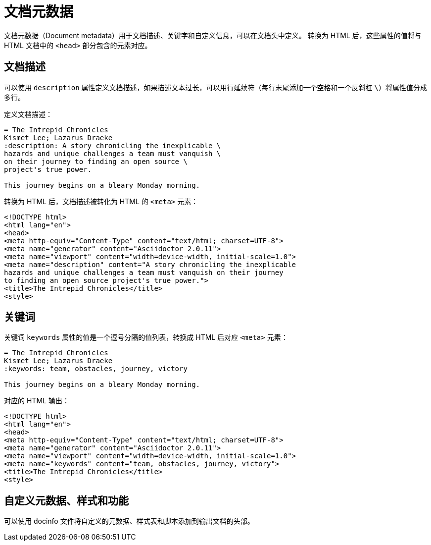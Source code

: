 = 文档元数据

文档元数据（Document metadata）用于文档描述、关键字和自定义信息，可以在文档头中定义。
转换为 HTML 后，这些属性的值将与 HTML 文档中的 `<head>` 部分包含的元素对应。

== 文档描述

可以使用 `description` 属性定义文档描述，如果描述文本过长，可以用行延续符（每行末尾添加一个空格和一个反斜杠 `\`）将属性值分成多行。

定义文档描述：

[,asciidoc]
----
= The Intrepid Chronicles
Kismet Lee; Lazarus Draeke
:description: A story chronicling the inexplicable \
hazards and unique challenges a team must vanquish \
on their journey to finding an open source \
project's true power.

This journey begins on a bleary Monday morning.
----

转换为 HTML 后，文档描述被转化为 HTML 的 `<meta>` 元素：

[,html]
----
<!DOCTYPE html>
<html lang="en">
<head>
<meta http-equiv="Content-Type" content="text/html; charset=UTF-8">
<meta name="generator" content="Asciidoctor 2.0.11">
<meta name="viewport" content="width=device-width, initial-scale=1.0">
<meta name="description" content="A story chronicling the inexplicable
hazards and unique challenges a team must vanquish on their journey
to finding an open source project's true power.">
<title>The Intrepid Chronicles</title>
<style>
----

== 关键词

关键词 `keywords` 属性的值是一个逗号分隔的值列表，转换成 HTML 后对应 `<meta>` 元素：

[,asciidoc]
----
= The Intrepid Chronicles
Kismet Lee; Lazarus Draeke
:keywords: team, obstacles, journey, victory

This journey begins on a bleary Monday morning.
----

对应的 HTML 输出：

[,html]
----
<!DOCTYPE html>
<html lang="en">
<head>
<meta http-equiv="Content-Type" content="text/html; charset=UTF-8">
<meta name="generator" content="Asciidoctor 2.0.11">
<meta name="viewport" content="width=device-width, initial-scale=1.0">
<meta name="keywords" content="team, obstacles, journey, victory">
<title>The Intrepid Chronicles</title>
<style>
----

== 自定义元数据、样式和功能

可以使用 docinfo 文件将自定义的元数据、样式表和脚本添加到输出文档的头部。
